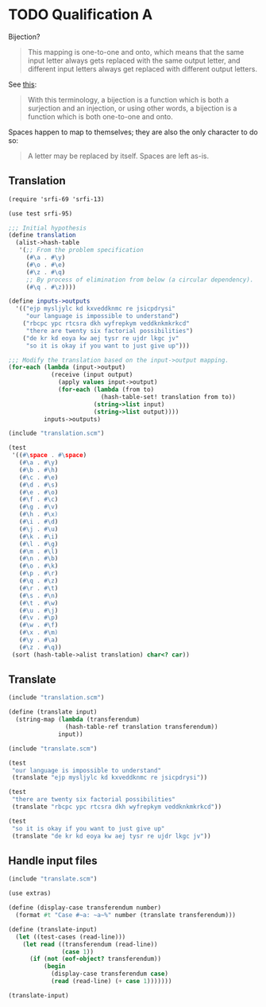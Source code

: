* TODO Qualification A
  Bijection?

  #+BEGIN_QUOTE
  This mapping is one-to-one and onto, which means that the same input
  letter always gets replaced with the same output letter, and different
  input letters always get replaced with different output letters.
  #+END_QUOTE

  See [[http://en.wikipedia.org/wiki/Bijection][this]]:

  #+BEGIN_QUOTE
  With this terminology, a bijection is a function which is both a
  surjection and an injection, or using other words, a bijection is a
  function which is both one-to-one and onto.
  #+END_QUOTE

  Spaces happen to map to themselves; they are also the only character
  to do so:

  #+BEGIN_QUOTE
  A letter may be replaced by itself. Spaces are left as-is.
  #+END_QUOTE

** Translation
   #+BEGIN_SRC scheme :tangle translation.scm
     (require 'srfi-69 'srfi-13)
     
     (use test srfi-95)
     
     ;;; Initial hypothesis
     (define translation
       (alist->hash-table
        '(;; From the problem specification
          (#\a . #\y)
          (#\o . #\e)
          (#\z . #\q)
          ;; By process of elimination from below (a circular dependency).
          (#\q . #\z))))
     
     (define inputs->outputs
       '(("ejp mysljylc kd kxveddknmc re jsicpdrysi"
          "our language is impossible to understand")
         ("rbcpc ypc rtcsra dkh wyfrepkym veddknkmkrkcd"
          "there are twenty six factorial possibilities")
         ("de kr kd eoya kw aej tysr re ujdr lkgc jv"
          "so it is okay if you want to just give up")))
     
     ;;; Modify the translation based on the input->output mapping.
     (for-each (lambda (input->output)
                 (receive (input output)
                   (apply values input->output)
                   (for-each (lambda (from to)
                               (hash-table-set! translation from to))
                             (string->list input)
                             (string->list output))))
               inputs->outputs)
   #+END_SRC

   #+BEGIN_SRC scheme :noweb yes :tangle test-translation.scm :shebang #!/usr/bin/env chicken-scheme
     (include "translation.scm")
     
     (test
      '((#\space . #\space)
        (#\a . #\y)
        (#\b . #\h)
        (#\c . #\e)
        (#\d . #\s)
        (#\e . #\o)
        (#\f . #\c)
        (#\g . #\v)
        (#\h . #\x)
        (#\i . #\d)
        (#\j . #\u)
        (#\k . #\i)
        (#\l . #\g)
        (#\m . #\l)
        (#\n . #\b)
        (#\o . #\k)
        (#\p . #\r)
        (#\q . #\z)
        (#\r . #\t)
        (#\s . #\n)
        (#\t . #\w)
        (#\u . #\j)
        (#\v . #\p)
        (#\w . #\f)
        (#\x . #\m)
        (#\y . #\a)
        (#\z . #\q))
      (sort (hash-table->alist translation) char<? car))   
   #+END_SRC

** Translate

   #+BEGIN_SRC scheme :tangle translate.scm
     (include "translation.scm")
     
     (define (translate input)
       (string-map (lambda (transferendum)
                     (hash-table-ref translation transferendum))
                   input))
   #+END_SRC

   #+BEGIN_SRC scheme
     (include "translate.scm")
     
     (test
      "our language is impossible to understand"
      (translate "ejp mysljylc kd kxveddknmc re jsicpdrysi"))
     
     (test
      "there are twenty six factorial possibilities"
      (translate "rbcpc ypc rtcsra dkh wyfrepkym veddknkmkrkcd"))
     
     (test
      "so it is okay if you want to just give up"
      (translate "de kr kd eoya kw aej tysr re ujdr lkgc jv"))
   #+END_SRC

** Handle input files

   #+BEGIN_SRC scheme :tangle translate-file.scm :shebang #!/usr/bin/env chicken-scheme
     (include "translate.scm")
     
     (use extras)
     
     (define (display-case transferendum number)
       (format #t "Case #~a: ~a~%" number (translate transferendum)))
     
     (define (translate-input)
       (let ((test-cases (read-line)))
         (let read ((transferendum (read-line))
                    (case 1))
           (if (not (eof-object? transferendum))
               (begin
                 (display-case transferendum case)
                 (read (read-line) (+ case 1)))))))
     
     (translate-input)
   #+END_SRC
